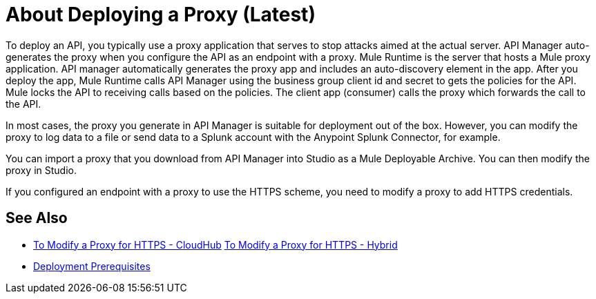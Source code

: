 = About Deploying a Proxy (Latest)

To deploy an API, you typically use a proxy application that serves to stop attacks aimed at the actual server. API Manager auto-generates the proxy when you configure the API as an endpoint with a proxy. Mule Runtime is the server that hosts a Mule proxy application. API manager automatically generates the proxy app and includes an auto-discovery element in the app. After you deploy the app, Mule Runtime calls API Manager using the business group client id and secret to gets the policies for the API. Mule locks the API to receiving calls based on the policies. The client app (consumer) calls the proxy which forwards the call to the API.

In most cases, the proxy you generate in API Manager is suitable for deployment out of the box. However, you can modify the proxy to log data to a file or send data to a Splunk account with the Anypoint Splunk Connector, for example. 

You can import a proxy that you download from API Manager into Studio as a Mule Deployable Archive. You can then modify the proxy in Studio.

If you configured an endpoint with a proxy to use the HTTPS scheme, you need to modify a proxy to add HTTPS credentials.

== See Also

* link:/api-manager/proxy-configure-https-task[To Modify a Proxy for HTTPS - CloudHub]
link:/api-manager/proxy-configure-https-task[To Modify a Proxy for HTTPS - Hybrid]
* link:/api-manager/proxy-deployment-prerequisties-concept[Deployment Prerequisites]


